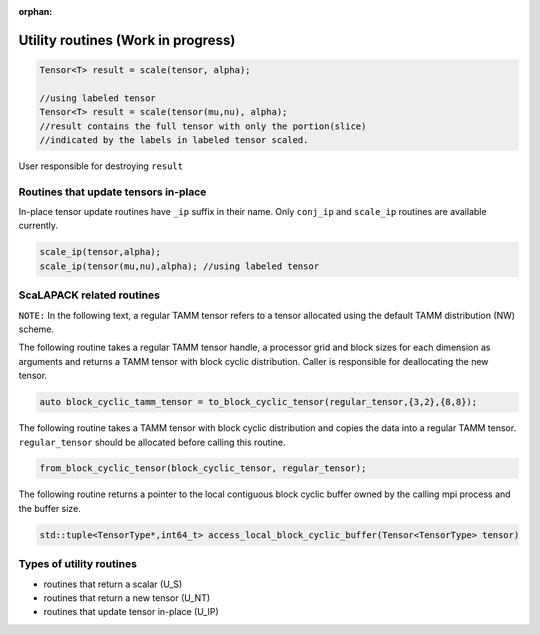 :orphan:

Utility routines (Work in progress)
===================================

.. code:: cpp

   Tensor<T> result = scale(tensor, alpha);

   //using labeled tensor
   Tensor<T> result = scale(tensor(mu,nu), alpha); 
   //result contains the full tensor with only the portion(slice)
   //indicated by the labels in labeled tensor scaled.

User responsible for destroying ``result``

Routines that update tensors in-place
-----------------------------------------

In-place tensor update routines have ``_ip`` suffix in their name. Only
``conj_ip`` and ``scale_ip`` routines are available currently.

.. code:: cpp

   scale_ip(tensor,alpha);
   scale_ip(tensor(mu,nu),alpha); //using labeled tensor

ScaLAPACK related routines
--------------------------

``NOTE:`` In the following text, a regular TAMM tensor refers to a
tensor allocated using the default TAMM distribution (NW) scheme.

The following routine takes a regular TAMM tensor handle, a processor
grid and block sizes for each dimension as arguments and returns a TAMM
tensor with block cyclic distribution. Caller is responsible for
deallocating the new tensor.

.. code:: cpp

   auto block_cyclic_tamm_tensor = to_block_cyclic_tensor(regular_tensor,{3,2},{8,8}); 

The following routine takes a TAMM tensor with block cyclic distribution
and copies the data into a regular TAMM tensor. ``regular_tensor``
should be allocated before calling this routine.

.. code:: cpp

   from_block_cyclic_tensor(block_cyclic_tensor, regular_tensor);

The following routine returns a pointer to the local contiguous block
cyclic buffer owned by the calling mpi process and the buffer size.

.. code:: cpp

   std::tuple<TensorType*,int64_t> access_local_block_cyclic_buffer(Tensor<TensorType> tensor) 

Types of utility routines
-------------------------

-  routines that return a scalar (U_S)
-  routines that return a new tensor (U_NT)
-  routines that update tensor in-place (U_IP)

